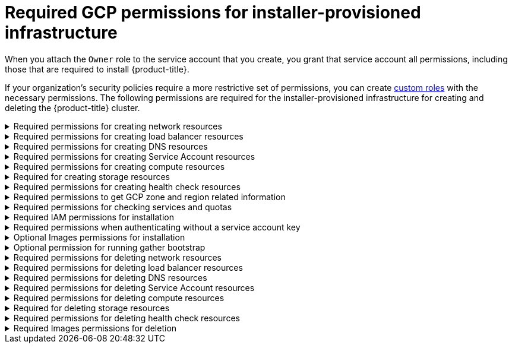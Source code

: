// Module included in the following assemblies:
//
// * installing/installing_gcp/installing-gcp-account.adoc

[id="minimum-required-permissions-ipi-gcp_{context}"]
= Required GCP permissions for installer-provisioned infrastructure

When you attach the `Owner` role to the service account that you create, you grant that service account all permissions, including those that are required to install {product-title}.

If your organization’s security policies require a more restrictive set of permissions, you can create link:https://cloud.google.com/iam/docs/creating-custom-roles[custom roles] with the necessary permissions. The following permissions are required for the installer-provisioned infrastructure for creating and deleting the {product-title} cluster.

.Required permissions for creating network resources
[%collapsible]
====
* `compute.addresses.create`
* `compute.addresses.createInternal`
* `compute.addresses.delete`
* `compute.addresses.get`
* `compute.addresses.list`
* `compute.addresses.use`
* `compute.addresses.useInternal`
* `compute.firewalls.create`
* `compute.firewalls.delete`
* `compute.firewalls.get`
* `compute.firewalls.list`
* `compute.forwardingRules.create`
* `compute.forwardingRules.get`
* `compute.forwardingRules.list`
* `compute.forwardingRules.setLabels`
* `compute.networks.create`
* `compute.networks.get`
* `compute.networks.list`
* `compute.networks.updatePolicy`
* `compute.routers.create`
* `compute.routers.get`
* `compute.routers.list`
* `compute.routers.update`
* `compute.routes.list`
* `compute.subnetworks.create`
* `compute.subnetworks.get`
* `compute.subnetworks.list`
* `compute.subnetworks.use`
* `compute.subnetworks.useExternalIp`
====

.Required permissions for creating load balancer resources
[%collapsible]
====
* `compute.regionBackendServices.create`
* `compute.regionBackendServices.get`
* `compute.regionBackendServices.list`
* `compute.regionBackendServices.update`
* `compute.regionBackendServices.use`
* `compute.targetPools.addInstance`
* `compute.targetPools.create`
* `compute.targetPools.get`
* `compute.targetPools.list`
* `compute.targetPools.removeInstance`
* `compute.targetPools.use`
====

.Required permissions for creating DNS resources
[%collapsible]
====
* `dns.changes.create`
* `dns.changes.get`
* `dns.managedZones.create`
* `dns.managedZones.get`
* `dns.managedZones.list`
* `dns.networks.bindPrivateDNSZone`
* `dns.resourceRecordSets.create`
* `dns.resourceRecordSets.list`
====

.Required permissions for creating Service Account resources
[%collapsible]
====
* `iam.serviceAccountKeys.create`
* `iam.serviceAccountKeys.delete`
* `iam.serviceAccountKeys.get`
* `iam.serviceAccountKeys.list`
* `iam.serviceAccounts.actAs`
* `iam.serviceAccounts.create`
* `iam.serviceAccounts.delete`
* `iam.serviceAccounts.get`
* `iam.serviceAccounts.list`
* `resourcemanager.projects.get`
* `resourcemanager.projects.getIamPolicy`
* `resourcemanager.projects.setIamPolicy`
====

.Required permissions for creating compute resources
[%collapsible]
====
* `compute.disks.create`
* `compute.disks.get`
* `compute.disks.list`
* `compute.disks.setLabels`
* `compute.instanceGroups.create`
* `compute.instanceGroups.delete`
* `compute.instanceGroups.get`
* `compute.instanceGroups.list`
* `compute.instanceGroups.update`
* `compute.instanceGroups.use`
* `compute.instances.create`
* `compute.instances.delete`
* `compute.instances.get`
* `compute.instances.list`
* `compute.instances.setLabels`
* `compute.instances.setMetadata`
* `compute.instances.setServiceAccount`
* `compute.instances.setTags`
* `compute.instances.use`
* `compute.machineTypes.get`
* `compute.machineTypes.list`
====

.Required for creating storage resources
[%collapsible]
====
* `storage.buckets.create`
* `storage.buckets.delete`
* `storage.buckets.get`
* `storage.buckets.list`
* `storage.objects.create`
* `storage.objects.delete`
* `storage.objects.get`
* `storage.objects.list`
====

.Required permissions for creating health check resources
[%collapsible]
====
* `compute.healthChecks.create`
* `compute.healthChecks.get`
* `compute.healthChecks.list`
* `compute.healthChecks.useReadOnly`
* `compute.httpHealthChecks.create`
* `compute.httpHealthChecks.get`
* `compute.httpHealthChecks.list`
* `compute.httpHealthChecks.useReadOnly`
====

.Required permissions to get GCP zone and region related information
[%collapsible]
====
* `compute.globalOperations.get`
* `compute.regionOperations.get`
* `compute.regions.list`
* `compute.zoneOperations.get`
* `compute.zones.get`
* `compute.zones.list`
====

.Required permissions for checking services and quotas
[%collapsible]
====
* `monitoring.timeSeries.list`
* `serviceusage.quotas.get`
* `serviceusage.services.list`
====

.Required IAM permissions for installation
[%collapsible]
====
* `iam.roles.get`
====

.Required permissions when authenticating without a service account key
[%collapsible]
====
* `iam.serviceAccounts.signBlob`
====

.Optional Images permissions for installation
[%collapsible]
====
* `compute.images.list`
====

.Optional permission for running gather bootstrap
[%collapsible]
====
* `compute.instances.getSerialPortOutput`
====

.Required permissions for deleting network resources
[%collapsible]
====
* `compute.addresses.delete`
* `compute.addresses.deleteInternal`
* `compute.addresses.list`
* `compute.firewalls.delete`
* `compute.firewalls.list`
* `compute.forwardingRules.delete`
* `compute.forwardingRules.list`
* `compute.networks.delete`
* `compute.networks.list`
* `compute.networks.updatePolicy`
* `compute.routers.delete`
* `compute.routers.list`
* `compute.routes.list`
* `compute.subnetworks.delete`
* `compute.subnetworks.list`
====

.Required permissions for deleting load balancer resources
[%collapsible]
====
* `compute.regionBackendServices.delete`
* `compute.regionBackendServices.list`
* `compute.targetPools.delete`
* `compute.targetPools.list`
====

.Required permissions for deleting DNS resources
[%collapsible]
====
* `dns.changes.create`
* `dns.managedZones.delete`
* `dns.managedZones.get`
* `dns.managedZones.list`
* `dns.resourceRecordSets.delete`
* `dns.resourceRecordSets.list`
====

.Required permissions for deleting Service Account resources
[%collapsible]
====
* `iam.serviceAccounts.delete`
* `iam.serviceAccounts.get`
* `iam.serviceAccounts.list`
* `resourcemanager.projects.getIamPolicy`
* `resourcemanager.projects.setIamPolicy`
====

.Required permissions for deleting compute resources
[%collapsible]
====
* `compute.disks.delete`
* `compute.disks.list`
* `compute.instanceGroups.delete`
* `compute.instanceGroups.list`
* `compute.instances.delete`
* `compute.instances.list`
* `compute.instances.stop`
* `compute.machineTypes.list`
====

.Required for deleting storage resources
[%collapsible]
====
* `storage.buckets.delete`
* `storage.buckets.getIamPolicy`
* `storage.buckets.list`
* `storage.objects.delete`
* `storage.objects.list`
====

.Required permissions for deleting health check resources
[%collapsible]
====
* `compute.healthChecks.delete`
* `compute.healthChecks.list`
* `compute.httpHealthChecks.delete`
* `compute.httpHealthChecks.list`
====

.Required Images permissions for deletion
[%collapsible]
====
* `compute.images.list`
====